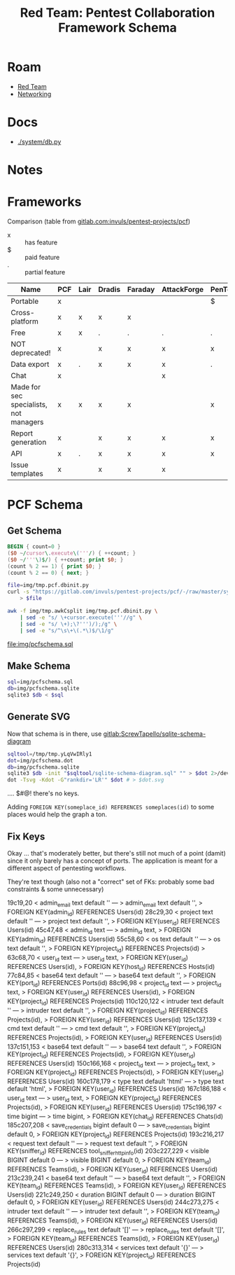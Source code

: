 :PROPERTIES:
:ID:       693d1582-91ab-4845-abdc-89a5330f853a
:END:
#+TITLE: Red Team: Pentest Collaboration Framework Schema
#+CATEGORY: slips
#+TAGS:
* Roam
+ [[id:d0d5896c-0cf5-4fa7-bf37-a2e3499c69d2][Red Team]]
+ [[id:ea11e6b1-6fb8-40e7-a40c-89e42697c9c4][Networking]]

* Docs
+ [[https://gitlab.com/invuls/pentest-projects/pcf/-/blob/master/system/db.py?ref_type=heads][./system/db.py]]

* Notes

* Frameworks

Comparison (table from [[https://gitlab.com/invuls/pentest-projects/pcf][gitlab.com:invuls/pentest-projects/pcf]])

+ x :: has feature
+ $ :: paid feature
+ . :: partial feature

|----------------------------------------+-----+------+--------+---------+-------------+------------+------+-----------|
| *Name*                                   | PCF | Lair | Dradis | Faraday | AttackForge | PenTest.WS | Hive | Cervantes |
|----------------------------------------+-----+------+--------+---------+-------------+------------+------+-----------|
| Portable                               | x   |      |        |         |             | $          |      |           |
| Cross-platform                         | x   | x    | x      | x       |             |            |      |           |
| Free                                   | x   | x    | .      | .       | .           | .          | .    | x         |
| NOT deprecated!                        | x   |      | x      | x       | x           | x          |      | x         |
| Data export                            | x   | .    | x      | x       | x           | .          | x    | .         |
| Chat                                   | x   |      |        |         | x           |            | x    |           |
| Made for sec specialists, not managers | x   | x    | x      | x       |             | x          | .    | .         |
| Report generation                      | x   |      | x      | x       | x           | x          | x    | x         |
| API                                    | x   | .    | x      | x       | x           | x          | x    | x         |
| Issue templates                        | x   |      | x      | x       | x           |            | x    | x         |
|----------------------------------------+-----+------+--------+---------+-------------+------------+------+-----------|

* PCF Schema

** Get Schema
#+name: awkCsplit
#+begin_src awk :tangle img/tmp.awkCsplit
BEGIN { count=0 }
($0 ~/cursor\.execute\('''/) { ++count; }
($0 ~/'''\)$/) { ++count; print $0; }
(count % 2 == 1) { print $0; }
(count % 2 == 0) { next; }
#+end_src

#+begin_src sh
file=img/tmp.pcf.dbinit.py
curl -s "https://gitlab.com/invuls/pentest-projects/pcf/-/raw/master/system/db_initiation.py?ref_type=heads" \
    > $file
#+end_src

#+RESULTS:

#+name: pcfSchema
#+begin_src sh :results output verbatim file :file img/pcfschema.sql
awk -f img/tmp.awkCsplit img/tmp.pcf.dbinit.py \
    | sed -e "s/ \+cursor.execute('''//g" \
    | sed -e "s/ \+);\?''')/);/g" \
    | sed -e "s/^\s\+\(.*\)$/\1/g"
    #+end_src

#+RESULTS: pcfSchema
[[file:img/pcfschema.sql]]
** Make Schema
#+begin_src sh
sql=img/pcfschema.sql
db=img/pcfschema.sqlite
sqlite3 $db < $sql
#+end_src

#+RESULTS:

** Generate SVG
Now that schema is in there, use [[https://gitlab.com/Screwtapello/sqlite-schema-diagram][gitlab:ScrewTapello/sqlite-schema-diagram]]

#+name: pcfSchemaSvg
#+begin_src sh :results output verbatim file :file img/pcfschema.nokeys.svg
sqltool=/tmp/tmp.yLqVwIRly1
dot=img/pcfschema.dot
db=img/pcfschema.sqlite
sqlite3 $db -init "$sqltool/sqlite-schema-diagram.sql" "" > $dot 2>/dev/null
dot -Tsvg -Kdot -G"rankdir='LR'" $dot # > $dot.svg
#+end_src

#+RESULTS:
[[file:img/pcfschema.nokeys.svg]]

.... $#@! there's no keys.

Adding =FOREIGN KEY(someplace_id) REFERENCES someplaces(id)= to some places would
help the graph a ton.

** Fix Keys

Okay ... that's moderately better, but there's still not much of a point (damit)
since it only barely has a concept of ports. The application is meant for a
different aspect of pentesting workflows.

#+call: pcfSchemaSvg() :file img/pcfschema.svg

#+RESULTS:
[[file:img/pcfschema.svg]]

They're text though (also not a "correct" set of FKs: probably some bad
constraints & some unnecessary)

#+begin_example diff
19c19,20
< admin_email text default ''
---
> admin_email text default '',
> FOREIGN KEY(admin_id) REFERENCES Users(id)
28c29,30
< project text default ''
---
> project text default '',
> FOREIGN KEY(user_id) REFERENCES Users(id)
45c47,48
< admin_id text
---
> admin_id text,
> FOREIGN KEY(admin_id) REFERENCES Users(id)
55c58,60
< os text default ''
---
> os text default '',
> FOREIGN KEY(project_id) REFERENCES Projects(id)
>
63c68,70
< user_id text
---
> user_id text,
> FOREIGN KEY(user_id) REFERENCES Users(id),
> FOREIGN KEY(host_id) REFERENCES Hosts(id)
77c84,85
< base64 text default ''
---
> base64 text default '',
> FOREIGN KEY(port_id) REFERENCES Ports(id)
88c96,98
< project_id text
---
> project_id text,
> FOREIGN KEY(user_id) REFERENCES Users(id),
> FOREIGN KEY(project_id) REFERENCES Projects(id)
110c120,122
< intruder text default ''
---
> intruder text default '',
> FOREIGN KEY(project_id) REFERENCES Projects(id),
> FOREIGN KEY(user_id) REFERENCES Users(id)
125c137,139
< cmd text default ''
---
> cmd text default '',
> FOREIGN KEY(project_id) REFERENCES Projects(id),
> FOREIGN KEY(user_id) REFERENCES Users(id)
137c151,153
< base64 text default ''
---
> base64 text default '',
> FOREIGN KEY(project_id) REFERENCES Projects(id),
> FOREIGN KEY(user_id) REFERENCES Users(id)
150c166,168
< project_id text
---
> project_id text,
> FOREIGN KEY(project_id) REFERENCES Projects(id),
> FOREIGN KEY(user_id) REFERENCES Users(id)
160c178,179
< type text default 'html'
---
> type text default 'html',
> FOREIGN KEY(user_id) REFERENCES Users(id)
167c186,188
< user_id text
---
> user_id text,
> FOREIGN KEY(project_id) REFERENCES Projects(id),
> FOREIGN KEY(user_id) REFERENCES Users(id)
175c196,197
< time bigint
---
> time bigint,
> FOREIGN KEY(chat_id) REFERENCES Chats(id)
185c207,208
< save_credentials bigint default 0
---
> save_credentials bigint default 0,
> FOREIGN KEY(project_id) REFERENCES Projects(id)
193c216,217
< request text default ''
---
> request text default '',
> FOREIGN KEY(sniffer_id) REFERENCES tool_sniffer_http_info(id)
203c227,229
< visible BIGINT default 0
---
> visible BIGINT default 0,
> FOREIGN KEY(team_id) REFERENCES Teams(id),
> FOREIGN KEY(user_id) REFERENCES Users(id)
213c239,241
< base64 text default ''
---
> base64 text default '',
> FOREIGN KEY(team_id) REFERENCES Teams(id),
> FOREIGN KEY(user_id) REFERENCES Users(id)
221c249,250
< duration BIGINT default 0
---
> duration BIGINT default 0,
> FOREIGN KEY(user_id) REFERENCES Users(id)
244c273,275
< intruder text default ''
---
> intruder text default '',
> FOREIGN KEY(team_id) REFERENCES Teams(id),
> FOREIGN KEY(user_id) REFERENCES Users(id)
266c297,299
< replace_rules text default '[]'
---
> replace_rules text default '[]',
> FOREIGN KEY(team_id) REFERENCES Teams(id),
> FOREIGN KEY(user_id) REFERENCES Users(id)
280c313,314
< services text default '{}'
---
> services text default '{}',
> FOREIGN KEY(project_id) REFERENCES Projects(id)
#+end_example
